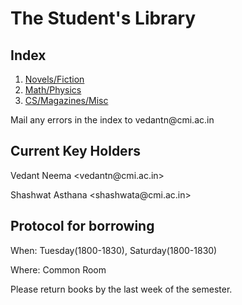 #+OPTIONS: toc:nil num:nil
* The Student's Library

** Index

1. [[./bs1.html][Novels/Fiction]]
2. [[./bs2.html][Math/Physics]]
3. [[./bs3.html][CS/Magazines/Misc]]

Mail any errors in the index to vedantn@cmi.ac.in

** Current Key Holders

Vedant Neema <vedantn@cmi.ac.in>

Shashwat Asthana <shashwata@cmi.ac.in>

** Protocol for borrowing

When: Tuesday(1800-1830), Saturday(1800-1830)

Where: Common Room

Please return books by the last week of the semester.
